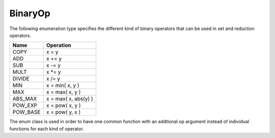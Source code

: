 .. _BinaryOp:

BinaryOp
===========

The following enumeration type specifies the different kind of binary operators
that can be used in set and reduction operators.

=========  =================================
Name       Operation
=========  =================================
COPY       x = y
ADD        x += y
SUB        x -= y
MULT       x \*= y
DIVIDE     x /= y
MIN        x = min( x, y )
MAX        x = max( x, y )
ABS_MAX    x = max( x, abs(y) )
POW_EXP    x = pow( x, y )
POW_BASE   x = pow( y, x )
=========  =================================

The enum class is used in order to have one common function with an addtional op argument instead
of individual functions for each kind of operator.

